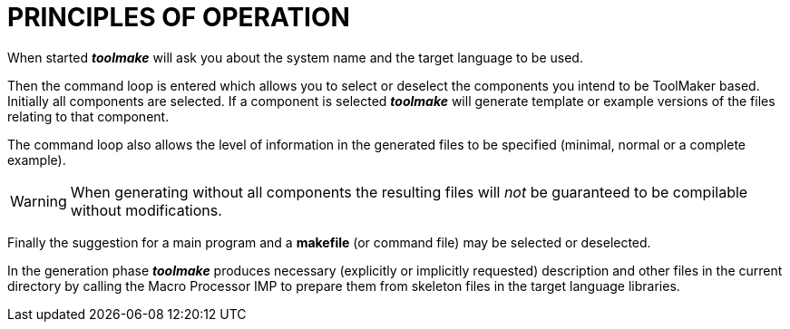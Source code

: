 // @PAGE 232 -- Toolmake Reference Manual

// @STATUS: OK!

= PRINCIPLES OF OPERATION

When started _**toolmake**_ will ask you about the system name and the target language to be used.

Then the command loop is entered which allows you to select or deselect the components you intend to be ToolMaker based.
Initially all components are selected.
If a component is selected _**toolmake**_ will generate template or example versions of the files relating to that component.

The command loop also allows the level of information in the generated files to be specified (minimal, normal or a complete example).

WARNING: When generating without all components the resulting files will _not_ be guaranteed to be compilable without modifications.

Finally the suggestion for a main program and a *makefile* (or command file) may be selected or deselected.

In the generation phase _**toolmake**_ produces necessary (explicitly or implicitly requested) description and other files in the current directory by calling the Macro Processor IMP to prepare them from skeleton files in the target language libraries.
